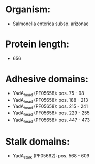 * Organism:
- Salmonella enterica subsp. arizonae
* Protein length:
- 656
* Adhesive domains:
- YadA_head (PF05658): pos. 75 - 98
- YadA_head (PF05658): pos. 188 - 213
- YadA_head (PF05658): pos. 215 - 241
- YadA_head (PF05658): pos. 229 - 255
- YadA_head (PF05658): pos. 447 - 473
* Stalk domains:
- YadA_stalk (PF05662): pos. 568 - 609

